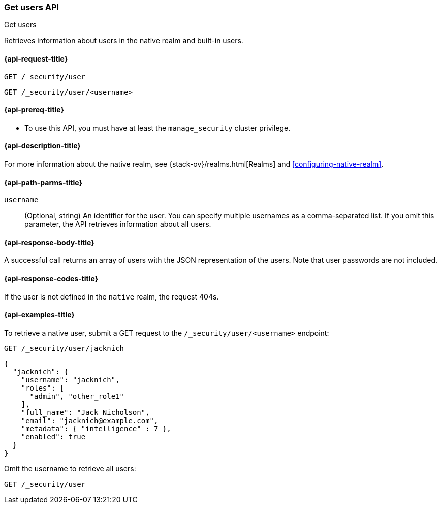 [role="xpack"]
[[security-api-get-user]]
=== Get users API
++++
<titleabbrev>Get users</titleabbrev>
++++

Retrieves information about users in the native realm and built-in users. 


[[security-api-get-user-request]]
==== {api-request-title}

`GET /_security/user` +

`GET /_security/user/<username>` 

[[security-api-get-user-prereqs]]
==== {api-prereq-title}

* To use this API, you must have at least the `manage_security` cluster privilege.


[[security-api-get-user-desc]]
==== {api-description-title}

For more information about the native realm, see 
{stack-ov}/realms.html[Realms] and <<configuring-native-realm>>. 

[[security-api-get-user-path-params]]
==== {api-path-parms-title}

`username`::
  (Optional, string) An identifier for the user. You can specify multiple
  usernames as a comma-separated list. If you omit this parameter, the API
  retrieves information about all users.

[[security-api-get-user-response-body]]
==== {api-response-body-title}

A successful call returns an array of users with the JSON representation of the
users. Note that user passwords are not included.

[[security-api-get-user-response-codes]]
==== {api-response-codes-title}

If the user is not defined in the `native` realm, the request 404s.

[[security-api-get-user-example]]
==== {api-examples-title}

To retrieve a native user, submit a GET request to the `/_security/user/<username>`
endpoint:

[source,js]
--------------------------------------------------
GET /_security/user/jacknich
--------------------------------------------------
// CONSOLE
// TEST[setup:jacknich_user]

[source,js]
--------------------------------------------------
{  
  "jacknich": {
    "username": "jacknich",
    "roles": [
      "admin", "other_role1"
    ],
    "full_name": "Jack Nicholson",
    "email": "jacknich@example.com",
    "metadata": { "intelligence" : 7 },
    "enabled": true
  }
}
--------------------------------------------------
// CONSOLE
// TESTRESPONSE

Omit the username to retrieve all users:

[source,js]
--------------------------------------------------
GET /_security/user
--------------------------------------------------
// CONSOLE
// TEST[continued]
